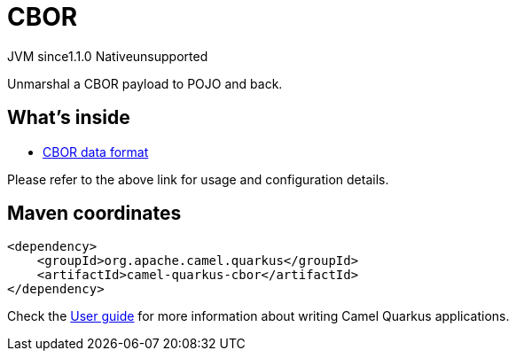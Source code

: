 // Do not edit directly!
// This file was generated by camel-quarkus-maven-plugin:update-extension-doc-page
= CBOR
:cq-artifact-id: camel-quarkus-cbor
:cq-native-supported: false
:cq-status: Preview
:cq-description: Unmarshal a CBOR payload to POJO and back.
:cq-deprecated: false
:cq-jvm-since: 1.1.0
:cq-native-since: n/a

[.badges]
[.badge-key]##JVM since##[.badge-supported]##1.1.0## [.badge-key]##Native##[.badge-unsupported]##unsupported##

Unmarshal a CBOR payload to POJO and back.

== What's inside

* https://camel.apache.org/components/latest/dataformats/cbor-dataformat.html[CBOR data format]

Please refer to the above link for usage and configuration details.

== Maven coordinates

[source,xml]
----
<dependency>
    <groupId>org.apache.camel.quarkus</groupId>
    <artifactId>camel-quarkus-cbor</artifactId>
</dependency>
----

Check the xref:user-guide/index.adoc[User guide] for more information about writing Camel Quarkus applications.
